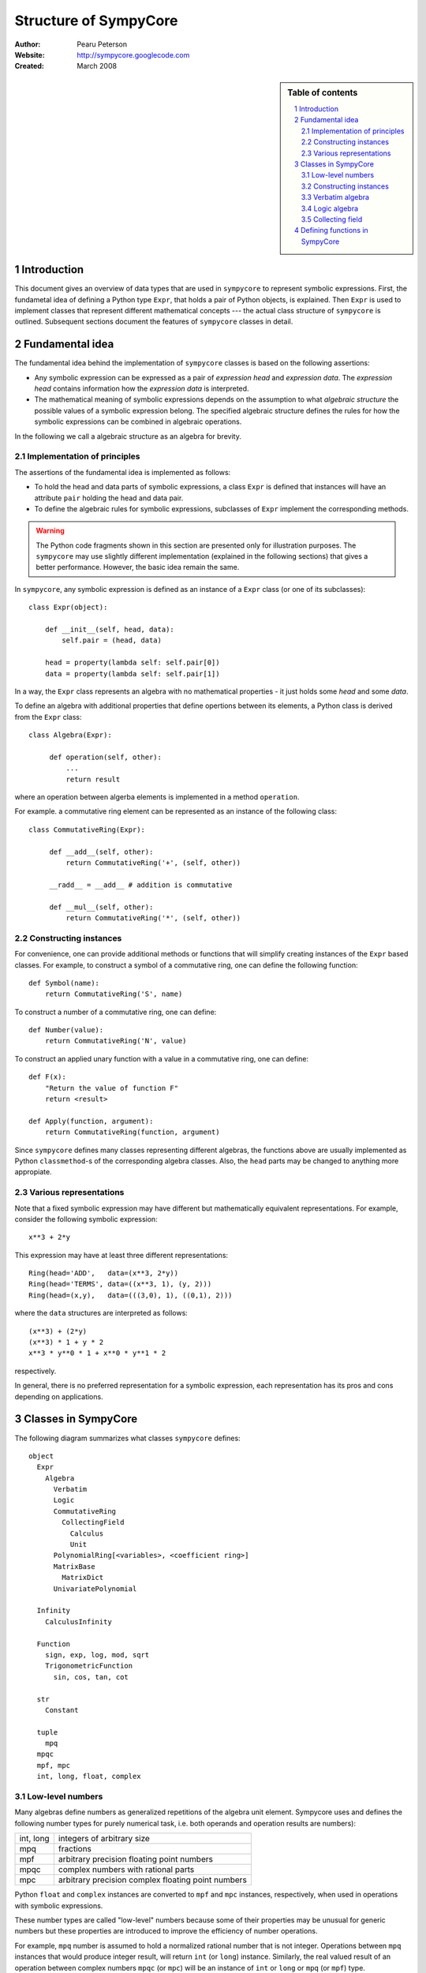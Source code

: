 .. -*- rest -*-

======================
Structure of SympyCore
======================

:Author: Pearu Peterson
:Website: http://sympycore.googlecode.com
:Created: March 2008

.. section-numbering::

.. sidebar:: Table of contents

    .. contents::
        :depth: 2
        :local:

Introduction
============

This document gives an overview of data types that are used in
``sympycore`` to represent symbolic expressions. First, the fundametal
idea of defining a Python type ``Expr``, that holds a pair of Python
objects, is explained. Then ``Expr`` is used to implement classes that
represent different mathematical concepts --- the actual class
structure of ``sympycore`` is outlined. Subsequent sections document
the features of ``sympycore`` classes in detail.

Fundamental idea
================

The fundamental idea behind the implementation of ``sympycore``
classes is based on the following assertions: 

* Any symbolic expression can be expressed as a pair of *expression
  head* and *expression data*. The *expression head* contains
  information how the *expression data* is interpreted. 

* The mathematical meaning of symbolic expressions depends on the
  assumption to what *algebraic structure* the possible values of a
  symbolic expression belong. The specified algebraic structure
  defines the rules for how the symbolic expressions can be combined
  in algebraic operations.

In the following we call a algebraic structure as an algebra for
brevity.

Implementation of principles
----------------------------

The assertions of the fundamental idea is implemented as follows:

* To hold the head and data parts of symbolic expressions, a class
  ``Expr`` is defined that instances will have an attribute ``pair``
  holding the head and data pair.

* To define the algebraic rules for symbolic expressions, subclasses
  of ``Expr`` implement the corresponding methods.

.. warning::

  The Python code fragments shown in this section are presented only
  for illustration purposes. The ``sympycore`` may use slightly
  different implementation (explained in the following sections) that
  gives a better performance. However, the basic idea remain the same.

In ``sympycore``, any symbolic expression is defined as an instance of a
``Expr`` class (or one of its subclasses)::

  class Expr(object):

      def __init__(self, head, data):
          self.pair = (head, data)

      head = property(lambda self: self.pair[0])
      data = property(lambda self: self.pair[1])

In a way, the ``Expr`` class represents an algebra with no
mathematical properties - it just holds some *head* and some *data*.

To define an algebra with additional properties that define opertions
between its elements, a Python class is derived from the ``Expr``
class::

  class Algebra(Expr):
      
       def operation(self, other):
           ...
           return result

where an operation between algerba elements is implemented in a method
``operation``.

For example. a commutative ring element can be represented as an
instance of the following class::

  class CommutativeRing(Expr):
 
       def __add__(self, other):
           return CommutativeRing('+', (self, other))

       __radd__ = __add__ # addition is commutative

       def __mul__(self, other):
           return CommutativeRing('*', (self, other))

Constructing instances
----------------------

For convenience, one can provide additional methods or functions that
will simplify creating instances of the ``Expr`` based classes. For
example, to construct a symbol of a commutative ring, one can define
the following function::

  def Symbol(name):
      return CommutativeRing('S', name)

To construct a number of a commutative ring, one can define::

  def Number(value):
      return CommutativeRing('N', value)

To construct an applied unary function with a value in a commutative
ring, one can define::

  def F(x):
      "Return the value of function F"
      return <result>

  def Apply(function, argument):
      return CommutativeRing(function, argument)

Since ``sympycore`` defines many classes representing different
algebras, the functions above are usually implemented as Python
``classmethod``-s of the corresponding algebra classes. Also, the
``head`` parts may be changed to anything more appropiate.

Various representations
-----------------------

Note that a fixed symbolic expression may have different but
mathematically equivalent representations. For example, consider the
following symbolic expression::

  x**3 + 2*y

This expression may have at least three different representations::

  Ring(head='ADD',   data=(x**3, 2*y))
  Ring(head='TERMS', data=((x**3, 1), (y, 2)))
  Ring(head=(x,y),   data=(((3,0), 1), ((0,1), 2)))

where the ``data`` structures are interpreted as follows::

  (x**3) + (2*y)
  (x**3) * 1 + y * 2
  x**3 * y**0 * 1 + x**0 * y**1 * 2

respectively.

In general, there is no preferred representation for a symbolic
expression, each representation has its pros and cons depending on
applications.

Classes in SympyCore
====================

The following diagram summarizes what classes ``sympycore`` defines::

  object
    Expr
      Algebra
        Verbatim
        Logic
        CommutativeRing
          CollectingField
            Calculus
            Unit
        PolynomialRing[<variables>, <coefficient ring>]
        MatrixBase
          MatrixDict
        UnivariatePolynomial

    Infinity
      CalculusInfinity

    Function
      sign, exp, log, mod, sqrt
      TrigonometricFunction
        sin, cos, tan, cot

    str
      Constant

    tuple
      mpq
    mpqc
    mpf, mpc
    int, long, float, complex

Low-level numbers
-----------------

Many algebras define numbers as generalized repetitions of the algebra
unit element. Sympycore uses and defines the following number types
for purely numerical task, i.e. both operands and operation results
are numbers):

+-----------+----------------------------------------------------+
| int, long | integers of arbitrary size                         |
+-----------+----------------------------------------------------+
| mpq       | fractions                                          |
+-----------+----------------------------------------------------+
| mpf       | arbitrary precision floating point numbers         |
+-----------+----------------------------------------------------+
| mpqc      | complex numbers with rational parts                |
+-----------+----------------------------------------------------+
| mpc       | arbitrary precision complex floating point numbers |
+-----------+----------------------------------------------------+

Python ``float`` and ``complex`` instances are converted to ``mpf``
and ``mpc`` instances, respectively, when used in operations with
symbolic expressions.

These number types are called "low-level" numbers because some of
their properties may be unusual for generic numbers but these
properties are introduced to improve the efficiency of number
operations.

For example, ``mpq`` number is assumed to hold a normalized rational
number that is not integer.  Operations between ``mpq`` instances that
would produce integer result, will return ``int`` (or ``long``)
instance. Similarly, the real valued result of an operation between
complex numbers ``mpqc`` (or ``mpc``) will be an instance of ``int``
or ``long`` or ``mpq`` (or ``mpf``) type.

Constructing instances
----------------------

There are two types of symbolic expressions: atomic and composites.
Atomic expressions are symbols and numbers. Symbols can be considered
as unspecified numbers. Composite expressions are unevaluated forms of
operators or operations defined between symbolic expressions.

In SympyCore, each algebra class defines classmethods
``Symbol(<obj>)`` and ``Number(<obj>)`` that can be used to construct
atomic expressions. In fact, they will usually return ``<Algebra
class>(SYMBOL, <obj>)`` and ``<Algebra class>(NUMBER, <obj>)``,
respectively. Regarding nubers, it is callers responsibility to ensure
that ``<obj>`` is usable as a number.  Some algebra classes also
define class attributes ``zero`` and ``one`` holding identity numbers
with respect to addition and multiplication operations. In ``Logic``
algebra, these numbers are aliases to ``false`` and ``true`` values,
respecitvely.

Depending on the callers need, there are at least three possibilities
in SympyCore to construct composite expressions:

#. Use ``<Algebra class>(<head>, <data>)`` that will return an algebra
   class instance with given head and data. No evaluation or
   canonization is performed. This construction is usually used by
   low-level methods that must ensure that the data part contains
   proper data, that is, data in a form that the rest of sympycore
   can assume.

#. Use ``<Algebra class>.<Operation>(<operands>)`` class method call
   that will perform basic canonization of the operation applied to
   operands and returns canonized result as an instance of the algebra
   class. This construction is usually used by high-level methods that
   must ensure that operands are instances of operands algebra.

#. Use ``<Operation>(<operands>)`` function call that will convert
   operands to operands algebra instances and then returns the result
   of ``<Algebra class>.<Operation>`` classmethod. This construction
   should be used by end-users.

There exist also some convenience and implementation specific
possibilities to construct expressions:

4. Use ``<Algebra class>.convert(<obj>, typeerror=True)`` to convert
   Python object ``<obj>`` to algebra instance. If conversation is not
   defined then ``TypeError`` is raised by default. When
   ``typeerror=False`` then ``NotImplemented`` is returned instead of
   raising the exception.

#. Use ``<Algebra class>(<obj>)`` that is an alias to ``<Algebra
   class>.convert(<obj>)`` call.

Verbatim algebra
----------------

SympyCore defines ``Verbatim`` class that represents verbatim algebra.
Verbatim algebra contains expressions in unevaluated form. The
verbatim algebra can be used to implement generic methods for
transforming symbolic expressions to strings, or to instances of other
algebras.

Logic algebra
-------------

SympyCore defines ``Logic`` class that represents n-ary predicate
expressions. The following operations are defined by the ``Logic``
class:

#. ``Not(x)`` represents boolean expression ``not x``. Operand algebra
   class is ``Logic``.

#. ``And(x,y,..)`` represents boolean expression ``x and y and ..``.
   Operand algebra class is ``Logic``.

#. ``Or(x,y,..)`` represents boolean expression ``x or y or ..``.
   Operand algebra class is ``Logic``.

#. ``Lt(x, y)`` represents relational expression ``x < y``.
   Operand algebra class is ``Calculus``.

#. ``Le(x, y)`` represents relational expression ``x <= y``.
   Operand algebra class is ``Calculus``.

#. ``Gt(x, y)`` represents relational expression ``x > y``.
   Operand algebra class is ``Calculus``.

#. ``Ge(x, y)`` represents relational expression ``x >= y``.
   Operand algebra class is ``Calculus``.

#. ``Eq(x, y)`` represents relational expression ``x == y``.
   Operand algebra class is ``Calculus``.

#. ``Ne(x, y)`` represents relational expression ``x != y``.
   Operand algebra class is ``Calculus``.

Collecting field
----------------

SympyCore defines ``CollectingField`` class to represent sums and
products in ``{<term>:<coefficent>}`` and ``{<base>:<exponent>}``
forms, respectively. The class name contains prefix "Collecting"
because in operations with ``CollectingField`` instances, equal terms
and equal bases are automatically collected by upgrading the
coefficient and exponent values, respectively.

The following operations are defined by the ``CollectingField`` and
its subclasses ``Calculus``, ``Unit``:

#. ``Add(x, y, ..)`` represents addition ``x + y + ..``.
   Operand algebra class is the same as algebra class.

#. ``Mul(x, y, ..)`` represents multiplication ``x * y * ..``.
   Operand algebra class is the same as algebra class.

#. ``Terms((x,a), (y,b), ..)`` represents a sum ``a*x + b*y + ..``
   where ``x, y, ..`` must be non-numeric instances of the algebra
   class and ``a, b, ..`` are low-level numbers.
 
#. ``Factors((x,a), (y,b), ..)`` represents a product ``x**a * y**b * ..``
   where ``x, y, ..`` must be instances of the algebra
   class and ``a, b, ..`` are either low-level numbers or instances of
   exponent algebra.

#. ``Pow(x, y)`` represents exponentiation ``x ** y`` where ``x`` must
   be instance of the algebra class and ``y`` must be either low-level
   number or an instance of exponent algebra.

#. ``Sub(x, y, ..)`` represents operation ``x - y - ..`` where operands
   must be instances of the algebra class.

#. ``Div(x, y, ..)`` represents operation ``x / y / ..`` where operands
   must be instances of the algebra class.

#. ``Apply(f, (x, y, ..))`` represents unevaluated function call
   ``f(x, y, ..)``.

Defining functions in SympyCore
===============================

In general, unevaluated applied functions in ``sympycore`` are
represented as a pair::

  <Algebra class>(<callable>, <arguments>)

where ``<Algebra class>`` defines an algebra where the function values
belong to, ``<callable>`` is a Python callable object that may define
some basic canonization rules, and ``<arguments>`` is either a tuple
of function arguments or for single argument functions, the argument
itself.

To simplify the infrastructure for handling defined functions, the
defined functions in ``sympycore`` should be defined as classes
derived from ``DefinedFunction`` class (defined in
``sympycore.core``). Such defined functions will be available as
attributes of the ``defined_functions`` holder object, and most
importantly, the expression string parser will recognize symbols with
defined function names as defined functions.

Here follows a typical definition of a defined function ``myfunc`` for
a given ``Algebra`` class::

  class myfunc(DefinedFunction):

      def __new__(cls, *args):
          # perform any canonization of arguments (including
          # converting arguments to operands algebra) and return
          # simplified result. Otherwise,
          return Algebra(cls, args)

